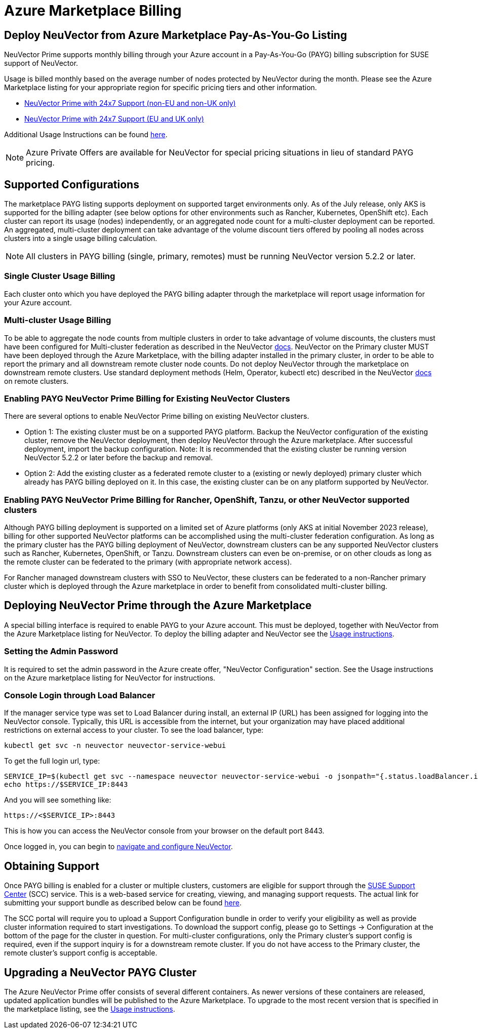 = Azure Marketplace Billing
:page-opendocs-origin: /02.deploying/07.azuremarketplace/07.azuremarketplace.md
:page-opendocs-slug: /deploying/azuremarketplace

== Deploy NeuVector from Azure Marketplace Pay-As-You-Go Listing

NeuVector Prime supports monthly billing through your Azure account in a Pay-As-You-Go (PAYG) billing subscription for SUSE support of NeuVector.

Usage is billed monthly based on the average number of nodes protected by NeuVector during the month. Please see the Azure Marketplace listing for your appropriate region for specific pricing tiers and other information.

* https://azuremarketplace.microsoft.com/en-us/marketplace/apps/suse.neuvector-prime-llc?tab=Overview[NeuVector Prime with 24x7 Support (non-EU and non-UK only)]
* https://azuremarketplace.microsoft.com/en-us/marketplace/apps/suseirelandltd1692213356027.neuvector-prime-ltd?tab=Overview[NeuVector Prime with 24x7 Support (EU and UK only)]

Additional Usage Instructions can be found https://suse-enceladus.github.io/marketplace-docs/neuvector-prime/azure/[here].

[NOTE]
====
Azure Private Offers are available for NeuVector for special pricing situations in lieu of standard PAYG pricing.
====

== Supported Configurations

The marketplace PAYG listing supports deployment on supported target environments only. As of the July release, only AKS is supported for the billing adapter (see below options for other environments such as Rancher, Kubernetes, OpenShift etc). Each cluster can report its usage (nodes) independently, or an aggregated node count for a multi-cluster deployment can be reported. An aggregated, multi-cluster deployment can take advantage of the volume discount tiers offered by pooling all nodes across clusters into a single usage billing calculation.

[NOTE]
====
All clusters in PAYG billing (single, primary, remotes) must be running NeuVector version 5.2.2 or later.
====

=== Single Cluster Usage Billing

Each cluster onto which you have deployed the PAYG billing adapter through the marketplace will report usage information for your Azure account.

=== Multi-cluster Usage Billing

To be able to aggregate the node counts from multiple clusters in order to take advantage of volume discounts, the clusters must have been configured for Multi-cluster federation as described in the NeuVector https://open-docs.neuvector.com/navigation/multicluster[docs]. NeuVector on the Primary cluster MUST have been deployed through the Azure Marketplace, with the billing adapter installed in the primary cluster, in order to be able to report the primary and all downstream remote cluster node counts. Do not deploy NeuVector through the marketplace on downstream remote clusters. Use standard deployment methods (Helm, Operator, kubectl etc) described in the NeuVector https://open-docs.neuvector.com/deploying[docs] on remote clusters.

=== Enabling PAYG NeuVector Prime Billing for Existing NeuVector Clusters

There are several options to enable NeuVector Prime billing on existing NeuVector clusters.

* Option 1: The existing cluster must be on a supported PAYG platform. Backup the NeuVector configuration of the existing cluster, remove the NeuVector deployment, then deploy NeuVector through the Azure marketplace. After successful deployment, import the backup configuration. Note: It is recommended that the existing cluster be running version NeuVector 5.2.2 or later before the backup and removal.
* Option 2: Add the existing cluster as a federated remote cluster to a (existing or newly deployed) primary cluster which already has PAYG billing deployed on it. In this case, the existing cluster can be on any platform supported by NeuVector.

=== Enabling PAYG NeuVector Prime Billing for Rancher, OpenShift, Tanzu, or other NeuVector supported clusters

Although PAYG billing deployment is supported on a limited set of Azure platforms (only AKS at initial November 2023 release), billing for other supported NeuVector platforms can be accomplished using the multi-cluster federation configuration. As long as the primary cluster has the PAYG billing deployment of NeuVector, downstream clusters can be any supported NeuVector clusters such as Rancher, Kubernetes, OpenShift, or Tanzu. Downstream clusters can even be on-premise, or on other clouds as long as the remote cluster can be federated to the primary (with appropriate network access).

For Rancher managed downstream clusters with SSO to NeuVector, these clusters can be federated to a non-Rancher primary cluster which is deployed through the Azure marketplace in order to benefit from consolidated multi-cluster billing.

== Deploying NeuVector Prime through the Azure Marketplace

A special billing interface is required to enable PAYG to your Azure account. This must be deployed, together with NeuVector from the Azure Marketplace listing for NeuVector. To deploy the billing adapter and NeuVector see the https://suse-enceladus.github.io/marketplace-docs/neuvector-prime/azure/[Usage instructions].

=== Setting the Admin Password

It is required to set the admin password in the Azure create offer, "NeuVector Configuration" section. See the Usage instructions on the Azure marketplace listing for NeuVector for instructions.

=== Console Login through Load Balancer

If the manager service type was set to Load Balancer during install, an external IP (URL) has been assigned for logging into the NeuVector console. Typically, this URL is accessible from the internet, but your organization may have placed additional restrictions on external access to your cluster. To see the load balancer, type:

[,shell]
----
kubectl get svc -n neuvector neuvector-service-webui
----

To get the full login url, type:

[,bash]
----
SERVICE_IP=$(kubectl get svc --namespace neuvector neuvector-service-webui -o jsonpath="{.status.loadBalancer.ingress[0].ip}")
echo https://$SERVICE_IP:8443
----

And you will see something like:

[,shell]
----
https://<$SERVICE_IP>:8443
----

This is how you can access the NeuVector console from your browser on the default port 8443.

Once logged in, you can begin to https://open-docs.neuvector.com/navigation/navigation[navigate and configure NeuVector].

== Obtaining Support

Once PAYG billing is enabled for a cluster or multiple clusters, customers are eligible for support through the https://scc.suse.com/[SUSE Support Center] (SCC) service. This is a web-based service for creating, viewing, and managing support requests. The actual link for submitting your support bundle as described below can be found https://scc.suse.com/cloudsupport[here].

The SCC portal will require you to upload a Support Configuration bundle in order to verify your eligibility as well as provide cluster information required to start investigations. To download the support config, please go to Settings -> Configuration at the bottom of the page for the cluster in question. For multi-cluster configurations, only the Primary cluster's support config is required, even if the support inquiry is for a downstream remote cluster. If you do not have access to the Primary cluster, the remote cluster's support config is acceptable.

== Upgrading a NeuVector PAYG Cluster

The Azure NeuVector Prime offer consists of several different containers. As newer versions of these containers are released, updated application bundles will be published to the Azure Marketplace. To upgrade to the most recent version that is specified in the marketplace listing, see the https://suse-enceladus.github.io/marketplace-docs/neuvector-prime/azure/[Usage instructions].
